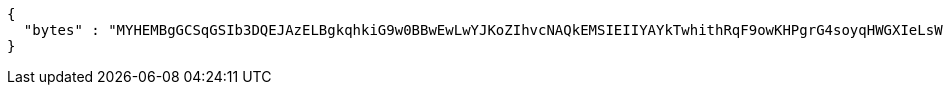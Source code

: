[source,options="nowrap"]
----
{
  "bytes" : "MYHEMBgGCSqGSIb3DQEJAzELBgkqhkiG9w0BBwEwLwYJKoZIhvcNAQkEMSIEIIYAYkTwhithRqF9owKHPgrG4soyqHWGXIeLsWYAfT9YMHcGCyqGSIb3DQEJEAIvMWgwZjBkMGIEIALz68oBYydCU7yAnSdJjdQbsDFtfmsGaWARXeFVWJ2cMD4wNKQyMDAxGzAZBgNVBAMMElJvb3RTZWxmU2lnbmVkRmFrZTERMA8GA1UECgwIRFNTLXRlc3QCBi7WFNe7Vw=="
}
----